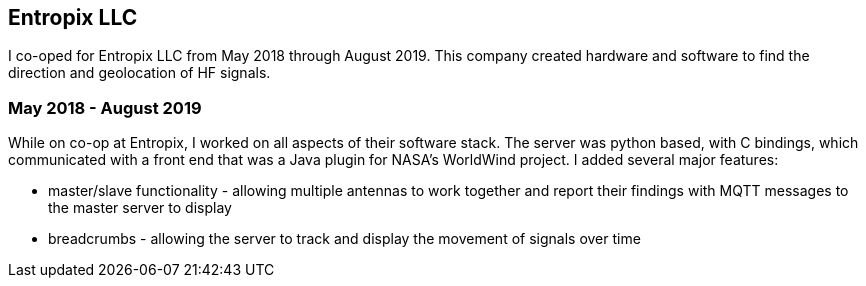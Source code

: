 == Entropix LLC

I co-oped for Entropix LLC from May 2018 through August 2019. This company created hardware and software to find the direction and geolocation of HF signals.

=== May 2018 - August 2019

While on co-op at Entropix, I worked on all aspects of their software stack.
The server was python based, with C bindings, which communicated with a front end that was a Java plugin for NASA's WorldWind project.
I added several major features:

* master/slave functionality - allowing multiple antennas to work together and report their findings with MQTT messages to the master server to display
* breadcrumbs - allowing the server to track and display the movement of signals over time
